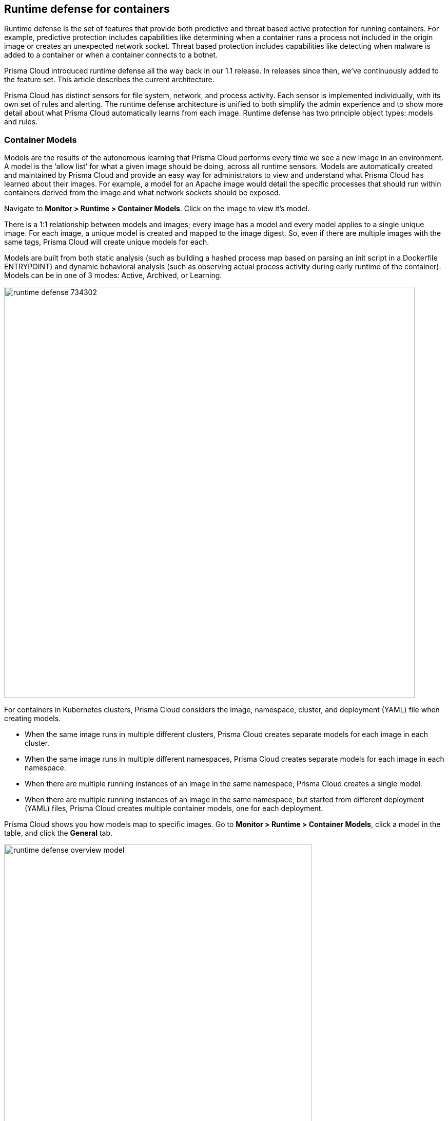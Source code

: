 == Runtime defense for containers

Runtime defense is the set of features that provide both predictive and threat based active protection for running containers.
For example, predictive protection includes capabilities like determining when a container runs a process not included in the origin image or creates an unexpected network socket.
Threat based protection includes capabilities like detecting when malware is added to a container or when a container connects to a botnet.

Prisma Cloud introduced runtime defense all the way back in our 1.1 release.
In releases since then, we’ve continuously added to the feature set.
This article describes the current architecture.

Prisma Cloud has distinct sensors for file system, network, and process activity.
Each sensor is implemented individually, with its own set of rules and alerting.
The runtime defense architecture is unified to both simplify the admin experience and to show more detail about what Prisma Cloud automatically learns from each image.
Runtime defense has two principle object types: models and rules.


=== Container Models

Models are the results of the autonomous learning that Prisma Cloud performs every time we see a new image in an environment.
A model is the ‘allow list’ for what a given image should be doing, across all runtime sensors.
Models are automatically created and maintained by Prisma Cloud and provide an easy way for administrators to view and understand what Prisma Cloud has learned about their images.
For example, a model for an Apache image would detail the specific processes that should run within containers derived from the image and what network sockets should be exposed.

Navigate to *Monitor > Runtime > Container Models*.
Click on the image to view it’s model.

There is a 1:1 relationship between models and images; every image has a model and every model applies to a single unique image.
For each image, a unique model is created and mapped to the image digest.
So, even if there are multiple images with the same tags, Prisma Cloud will create unique models for each.

Models are built from both static analysis (such as building a hashed process map based on parsing an init script in a Dockerfile ENTRYPOINT) and dynamic behavioral analysis (such as observing actual process activity during early runtime of the container).
Models can be in one of 3 modes: Active, Archived, or Learning.

image::runtime_defense_734302.png[width=800]

For containers in Kubernetes clusters, Prisma Cloud considers the image, namespace, cluster, and deployment (YAML) file when creating models.

* When the same image runs in multiple different clusters, Prisma Cloud creates separate models for each image in each cluster.
* When the same image runs in multiple different namespaces, Prisma Cloud creates separate models for each image in each namespace.
* When there are multiple running instances of an image in the same namespace, Prisma Cloud creates a single model.
* When  there are multiple running instances of an image in the same namespace, but started from different deployment (YAML) files, Prisma Cloud creates multiple container models, one for each deployment.

Prisma Cloud shows you how models map to specific images.
Go to *Monitor > Runtime > Container Models*, click a model in the table, and click the *General* tab.

image::runtime_defense_overview_model.png[width=600]


=== Capabilities

Some containers are difficult to model.
For example, Jenkins containers dynamically build and run numerous processes, and the profile of those processes changes depending on what's being built.
Constructing accurate models to monitor processeses in containers that build, run, test, and deploy software is impractical, although other aspects of the model can still have utility.
Prisma Cloud automatically detects known containers, and overrides one more aspects of the model with _capabilities_.

Capabilities are discrete enhancements to the model that tune runtime behaviors for specific apps and configurations.
Rather than changing what's learned in the model, they modify how Prisma Cloud acts on observed behaviors.

For example, the following model for the Jenkins container is enhanced with the capability for writing and executing binaries.

image::runtime_defense_overview_container_model_capabilities.png[width=800]


=== Learning mode

Learning mode is the phase in which Prisma Cloud performs either static or dynamic analysis.
Because the model depends on behavioral inputs, images stay in learning mode for 1 hour to complete the model.
After this 1 hour, Prisma Cloud enters a 'dry run' period for 24 hours to ensure there are no behavioral changes and the model is complete.
If during this 24 hours period, behavioral changes are observed, the model goes back to Learning mode for additional 24 hours.
The behavioral model uses a combination of machine learning techniques and typically requires less than 1 hour of cumulative observation time for a given image (it might comprise of a single container running the entire learning period or multiple containers running for some time slice where the sum of the slices is 1 hour).
During this period, only threat based runtime events (malicious files or connections to high risk IPs) are logged.
Prisma Cloud automatically detects when new images are added anywhere in the environment and automatically puts them in learning mode.

image::runtime_defense_792723.png[width=800]

* Relearn: You can relearn an existing model by clicking the *Relearn* button in the *Actions* menu.
This is an additive process, so any existing static and behavioral modeling remains in place.

* Manual Learning: Users can manually alter the duration of learning at any time by starting and stopping the *Manual Learning* option in the *Actions* menu.
This should be done with discretion because the model may or may not complete within the time period due to manual interruption.
There is no time limit for manual learning and depends on user's choice.


=== Active mode

Active mode is the phase in which Prisma Cloud is actively enforcing the model and looking for anomalies that violate it.
Active mode begins after the initial 1 hour that the Learning mode takes to create a model.
Because models are explicit allow lists, in enforcing mode, Prisma Cloud is simply looking for variances against the model.
For example, if a model predicted that a given image should only run the foo process and Prisma Cloud observes the bar process has spawned, it would be an anomaly.
Prisma Cloud automatically transitions models from learning mode into enforcing mode after the model is complete.
During this period, runtime events are logged.

NOTE: During the initial dry run period (the first 24 hours), model may switch automatically from Active mode to Learning mode depending on the behavioral changes observed, as mentioned above.
This automatic switching only happens during the first 24 hours of model initiation. If violations are observed later on, they are logged as runtime alerts under Monitor > Runtime.


=== Archived mode

Archived mode is a phase that models are transitioned into after no containers are actively running them.
Models persist in archived mode for 24 hours after being archived, after which point they’re automatically removed by an internally managed garbage collection process.
Archived mode essentially acts a 'recycle bin' for models, ensuring that a given image does not need go through learning mode again if it frequently starts and stops while also ensuring that the list of models does not continuously grow over time.

Models display all the learned data across each of the runtime sensors to make it easy to understand exactly what Prisma Cloud has learned about an image and how it will protect it.
However, what if you need to customize the protection for a given image, set of images, or containers?
That’s the job of rules.


=== Rules

Rules control how Prisma Cloud uses the autonomously generated models to protect an environment.
For example, if Prisma Cloud’s model for the Apache image includes the process httpd, but you know that process bar will eventually run and you want to ensure that process foo never runs, you can create a rule that applies to all images named httpd, add bar to the allowed process list, and add foo to the blocked process list.

The following screenshot shows how the scope of the rule is set with xref:../configure/collections.adoc[collections]:

image::runtime_defense_rule_scope.png[width=550]

The following screenshot shows how allowed and blocked process activity is set in the rule:

image::runtime_defense_process_rule.png[width=550]

Rules let you explicitly allow and block activity by sensor.
Rules and models are evaluated together to create a resultant policy as follows:

*model* (which contains only allowed activity) + *allowed activity from rule(s)* - *blocked activity from rule(s)* = *resultant policy*

The resultant policy from the previous example:

model (*httpd*) + allowed activity from rule (*process bar*) - blocked activity from rule (*process foo*) = httpd and bar are allowed and foo always is an anomaly regardless of the model

By default, Prisma Cloud has a single rule that says 'use the models'.
As with every other subsystem in Prisma Cloud, you can customize how it works by creating rules, scoping the rules to the desired objects with filtering and pattern matching, and then xref:../configure/rule_ordering_pattern_matching.adoc[properly ordering the rules] in the policy.
Rules are evaluated sequentially from top to bottom.
Once a match is found for the scope, the actions in the rule are executed and enforced.
Only a single rule is ever enforced for a given event
While rules are combined with models as described above, rules themselves are never combined.

Prisma Cloud ships with a rule named *Default - alert on suspicious runtime behavior* that enables runtime protection for containers by default.
You can further refine your policy by creating additional custom rules that target specific resources, enable or disable protection features, and define exceptions to the automatically generated allow-list models.

New runtime rules can be created in Console in *Defend > Runtime > Container Policy*.

==== Discrete blocking

Prisma Cloud lets you create runtime rules that block discrete processes inside a container.
It is an alternative to stopping an entire container when the violation of a runtime rule is detected.

==== Blocked containers

// Good info here:
// https://github.com/twistlock/twistlock/issues/8521

Prisma Cloud's runtime defense system compares the state of a running container to the predictive model created for it during its xref:../runtime_defense/runtime_defense.adoc#learning-mode[learning period].
When abnormal activity is detected, such as executing an unknown process, Prisma Cloud can:

* Raise an alert by generating an audit.
Audits are shown under *Monitor > Events > Container Audits*.
If you have an alert channel configured, such as email or Slack, audits are forwarded there too.
Alert is the default action.
* Block the container by stopping it altogether.
To enable blocking, create a new runtime rule.
* Prevent just the discrete process or file system write (not the entire container).
To enable prevent, create a new runtime rule.


===== Blocking action

Blocking stops potentially compromised containers from running in your environment.

Prisma Cloud blocks containers under the following conditions:

* A container violates its runtime model, and you've installed a runtime rule with the action set to block.
For example, if an attacker infiltrates a container and tries to run a port scan using nc, then the container would be blocked if nc weren't a known, allowed process.
* A newly started container violates a vulnerability or compliance rule, and those rules have the action set to block.
Prisma Cloud scans all images before they run, to enforce policies about what's allowed to execute in your environment.
For example, you policy might call for blocking any container with critical severity vulnerabilities.

Runtime rules can be created under Defend > Runtime > Container Policy.
Vulnerability rules can be created under Defend > Vulnerabilities > Policy, and compliance rules can be created under Defend > Compliance > Policy.


===== Viewing blocked containers

Blocking immediately stops a container, taking it out of service.
Blocked containers are never restarted.
To see a list of blocked containers, go to the container audits page under *Monitor > Events > Container Audits*.

image::block_containers_audits.png[width=850]

When a container is stopped, Prisma Cloud takes no further action to keep it stopped.
Orchestrators, such as Kubernetes and Docker Swarm, start a fresh container in the blocked container's place.
Orchestrators have their own mechanism for maintaining a set point, so they ignore the restart policy defined in the image's Dockerfile.

There is an exception when you run containers in a Docker-only environment (no orchestrator) and Prisma Cloud blocks a container.
In this case, Prisma Cloud must take additional action to keep the container blocked.
To prevent the container from automatically restarting, Prisma Cloud modifies the container's restart policy to always unless stopped.
If you want to unblock a container, connect to the node with the blocked container, and manually modify the container's Docker configuration.

[.section]
===== Blocked container artifacts

Forensic investigators can inspect a blocked container's artifacts to determine why it was stopped.
You can capture all of the container's contents, including its file system data, with the docker export command.
Go to the node with the blocked container and run:


$docker export [container_id] > /path/filename.tar


[.section]
==== VMware Tanzu Application Service (TAS)

Runtime rules for VMware TAS apps are scoped by app name and space ID.
Specify values for app name and space ID in the *Labels* field of the relevant collection.
This field is auto-populated with values from your environment.

   tas-application-name:<value>
   tas-space-id:<value>


=== Best practices

One of the key goals is to minimize the amount of work customers have to do to manage runtime defense.
For most customers, this means that only the default rule needs to be present and that Prisma Cloud will automatically create and manage models for it.
Because the behavioral learning aspects of model creation have been significantly improved most customers will not need to create rules to change model behavior.
Some exceptions may be in containers that are long running but change behavior throughout their lifecycle.
This is atypical in most environments, as containers that need to be upgraded are typically destroyed and reprovisioned with a new image.
However, if you do need to customize rules, here are some best practices for doing so:

*Minimize the number of rules* -- Creating static rules requires time and effort to build and maintain; only create rules where necessary and allow the autonomous models to provide most of the the protection.

*Precisely target rules* --  Be cautious of creating rules that apply to broad sets of images or containers.
Providing wide ranging runtime exceptions can lower your overall security by making rules too permissive.
Instead, target only the specific containers and images necessary.

*Name rules consistently* -- Because rule names are used in audit events, choose consistent, descriptive names for any rules you create.
This simplifies incident response and investigation.
Also, consider using Prisma Cloud’s alert profile feature to alert specific teams to specific types of events that are detected.

[.section]
=== Container runtime policy

==== Anti-malware

Anti-malware provides high level control for anti-malware capabilities for containers. More granular configuration for each runtime capability is available through each the other tabs on the rule.

- *Prisma Cloud advanced threat protection* -- Use Prisma Cloud advanced threat protection intelligence feed, to apply malware prevention techniques across processes, networking and filesystem.

- *Kubernetes attacks* -- Monitors attempts to directly access Kubernetes infrastructure from within a running container, including both usage of the Kubernetes administrative tools and attempts to access the Kubernetes metadata.

- *Suspicious queries to cloud provider APIs* -- Monitors access to cloud provider metadata API from within a running container.

==== Advanced malware analysis 

- *Use WildFire malware analysis* -- Use WildFire, Palo Alto Networks' malware analysis engine, to detect malware. Currently Wildfire analysis is provided without additional costs, but this may change in future releases. To use Wildfire, it must first be enabled.

==== Processes

[.section, #_effect]
===== Effect

When behavior is detected that deviates from your runtime policy (resultant from the combination of your container model and your rules), Prisma Cloud Defender takes action.
For processes, the Defender can be set into one of four modes.

* *Disable* -- Defender doesn't provide any protection for processes.

* *Alert* -- Defender raises alerts when it detects process activity that deviates from your defined runtime policy.
These alerts are visible in *Monitor > Events > Container Audits*.

* *Prevent* -- Defender stops the process (and just the process) that violates your policy from executing.
This is known as xref:../runtime_defense/discrete_blocking.adoc#[discrete blocking]. 

Prisma Cloud runtime rules let you deny specific processes.
When you specify the *Prevent* action in a runtime rule, Prisma Cloud blocks containers from running processes that are not defined in the model or the explicitly allowed processes list.
The rest of the container continues to execute without disruption.
The alternative to discrete blocking is container blocking, which stops the entire container when a denied process is detected.

NOTE: The *Prevent* action is not supported on Debian 8.

* *Block* -- Defender stops the entire container if a process that violates your policy attempts to run.

// https://github.com/twistlock/twistlock/issues/9380
// https://github.com/twistlock/twistlock/issues/14782
// https://github.com/twistlock/twistlock/wiki/Monitor-binaries-that-do-not-belong-to-the-original-image
// https://github.com/twistlock/twistlock/wiki/Modified-binaries-detection-and-prevention
Note that besides taking action on processes outside of the allow-list model, Defender also takes action when existing binaries that have been modified are executed.
For example, an attacker might replace httpd (Apache) with an older version that can be exploited.
Prisma Cloud raises alerts for each of the following cases:

* A modified binary is executed,
* A modified binary listens on a port,
* A modified binary makes an outbound connection.


===== Detection

Prisma Cloud can detect anomalous process activity.
These features can be independently enabled or disabled.

- *Processes started from modified binaries* -- Detect when binaries from a container image have been modified and executed.

- *Crypto miners* -- Prisma Cloud can detect crypto miners.
If detected, a xref:../runtime_defense/incident_types/crypto_miners.adoc#[crypto miner incident type] is created in Incident Explorer.
When this option is enabled, Defender takes action on this type of incident according to the configured <<_effect,effect>>.

- *Reverse shell attacks* -- Detect usage of xref:./incident_types.adoc#_reverse_shell[reverse shell]

- *Detect processes used for lateral movement* -- Prisma Cloud can detect processes, such as netcat, known to facilitate lateral movement between resources on a network.
If detected, a xref:../runtime_defense/incident_types/lateral_movement.adoc#[lateral movement incident type] is created in Incident Explorer.
When this option is enabled, Defender takes action on this type of incident according to the configured <<_effect,effect>>.

- *Child processes started by unrecognized parents* -- 
As part of the model, Prisma Cloud learns what processes are invoked, and the parent processes that triggered the invocation.
If this option is enabled, Defender can act on processes that are invoked by a parent other than that which is specified by the model.
This action may show up as an audit in a number of different incident types in Incident Explorer.

- *Processes started with SUID* -- Detect suspicious privilege escalation by watching for binaries with the setuid bit. 
+
Explictly allowed processes from your runtime policy and learned processes from your runtime models bypass this control.
For example, if `ping` is added to the container's runtime model during the learning period, `ping` is permitted to run regardless of how this control is set.
However, if `ls` is explicitly permitted by your policy, but `sudo ls` is detected, this control flags the privilege escalation.
If you explicitly allow `sudo`, and then run `sudo ls`, this control is bypassed.

- *Explicitly allowed and denied processes* -- The fields for *Explicitly allowed processes* and *Explicitly denied processes* let you tailor your runtime models.
Processes can be listed by name or MD5 hash.

==== Networking

Prisma Cloud can monitor container networking activity for patterns that indicate an attack might be underway.
These features can be independently enabled or disabled with runtime rules.
The final policy that's enforced is the sum of the container model and your runtime rules.

[.section]
===== IP connectivity

When Prisma Cloud detects an outgoing connection that deviates from your runtime policy, Prisma Cloud Defender can take action.
Networking rules let you put Defender into one of three modes:

* *Disable* --
Defender does not provide any networking protection.

* *Alert* --
Defender raises alerts when targeted resources establish connections that violate your runtime policy.
The corresponding audits can be reviewed under *Monitor > Events > Container Audits*.

* *Block* --
Defender stops the container if it establishes a connection that violates your runtime policy.
The corresponding audit can be reviewed under *Monitor > Events > Container Audits*.

The fields for *Explicitly allowed* and *Explicitly denied* let you tailor the runtime models for known good and known bad network connections.
These rules define the policy for listening ports, outbound internet ports for Internet destinations, and outbound IP addresses.
Defining network policy through runtime rules lets you specify permitted and forbidden behavior for given resources, and instructs Defender on how to handle traffic that deviates from the resultant policy.

- *Detect port scanning* -- Port scans are used by attackers to find which ports on a network are open and listening.
If enabled, Defenders detect network behavior indicative of port scanning.
If detected, a xref:../runtime_defense/incident_types/port_scanning.adoc#[port scanning incident] is created in Incident Explorer.

- *Raw sockets* -- Prisma Cloud can monitor your environment for raw sockets, which can indicate suspicious activity.
Raw sockets let programs manipulate packet headers and implement custom protocols to do things such as port scanning. Raw socket detection is enabled by default.

[.section]
===== DNS

Modern attacks, particularly coordinated, long running attacks, use short lived DNS names to route traffic from the victim's environment to command and control systems.
This is common in large scale botnets.
When DNS monitoring is enabled (Alert, Prevent, or Block) in your runtime rules, Prisma Cloud analyzes DNS lookups from your running containers.
By default, DNS monitoring is disabled.

Dangerous domains are detected as follows:

* *Prisma Cloud Intelligence Stream* --
Prisma Cloud's threat feed contains a list of known bad domains.

* *Behavioral container models* --
When learning a model for a container, Prisma Cloud records any DNS resolutions that a container makes.
When the model is activated, Defender monitors network traffic for DNS resolutions that deviate from the learned DNS resolutions.
+
You can see the domains in the model by going to *Monitor > Runtime > Container Models*, clicking on a model, then opening the *Networking* tab. Known good domains are listed under *Behaviorally learned domains*.

* *Explicit allow and deny lists:*
Runtime rules let you augment the Prisma Cloud's Intelligence Stream data and models with your own explicit lists of known good and bad domains.
Define these lists in your runtime rules.

In your runtime rules, set *Effect* in the DNS section to configure how Defender handles DNS lookups from containers:

* *Disable:*
DNS monitoring is disabled.
DNS lookups are not modeled in learning mode.
DNS lookups aren't analyzed when models are active.

* *Alert:*
DNS monitoring is enabled.
DNS lookups are modeled in learning mode.
DNS lookups are analyzed when models are active.
Anomalous activity generates audits.

* *Prevent:*
DNS monitoring is enabled.
DNS lookups are modeled in learning mode.
DNS lookups are analyzed when models are active.
Anomalous activity generates audits.
Anomalous DNS lookups are dropped.

* *Block*
DNS monitoring is enabled.
DNS lookups are modeled in learning mode.
DNS lookups are analyzed when models are active.
Anomalous activity generates audits.
When anomalous DNS lookups are detected, the entire container is stopped.

==== File system

Prisma Cloud's runtime defense for container file systems continuously monitors and protects containers from suspicious file system activities and malware.

Prisma Cloud monitors and protects against the following types of suspicious file system activity:

* Changes to any file in folders _not_ in the xref:../runtime_defense/runtime_defense.adoc#models[runtime model].
* Changes to binaries or certificates anywhere in the container.
* Changes to SSH administrative account configuration files anywhere in the container.
* Presence of malware anywhere in the container.

===== Malware protection

Defender monitors container file systems for malicious certs and binaries using data from the Prisma Cloud Intelligence Stream.
Console receives the Prisma Cloud feed, and then distributes it to all deployed Defenders.
You can optionally supplement the Prisma Cloud feed with your own custom data.

When a file is written to the container file system, Defender compares the MD5 hash of the file to the MD5 hash of known malware.
If there is a match, Defender takes the action specified in your rules.
Defender also looks for attributes that make files suspicious, including signs they've been rigged for anti-analysis.

By default, Defender monitors both the container root file system and any data volumes.
Container root file systems reside on the host file system.
In this diagram, the running container also has a data volume.
It mounts the db/ directory from the host file system into its own root file system.
Both locations are monitored by Defender.

The following diagram shows how Prisma Cloud protects containers from malicious files:

image::runtime_defense_fs_584208.png[width=650]

===== Effect

When behavior is detected that deviates from your runtime policy (resultant from the combination of your container model and your rules), Prisma Cloud Defender takes action.
For processes, the Defender can be set into one of four modes.

* *Disable* -- Defender doesn't provide any protection for file system.

* *Alert* -- Defender raises alerts when it detects file system activity that deviates from your defined runtime policy.
These alerts are visible in *Monitor > Events > Container Audits*.

* *Prevent* -- Defender stops the process (and just the process) that violates your policy from executing.
This is known as xref:../runtime_defense/discrete_blocking.adoc#[discrete blocking]. Prisma Cloud also lets you deny file system writes to specific directories. Like the process rule, file system rules can be configured with the *Prevent* action, which blocks the creation and modification of any files in the specified directories.
This mechanism is designed to prevent bad actors from writing certificates or binary attack tools to disk, all without killing the process that initiated the write or stopping the entire container.

NOTE: The *Prevent* action in file system rules is not supported when the Docker storage driver is set to aufs.
It is supported for other storage drivers, such as devicemapper and overlay2.
If you specify a *Prevent* action, but the storage driver does not support it, Prisma Cloud will respond with an alert and log the following message in Defender's log:
"Docker storage driver on host doesn't support discrete file blocking"


* *Block* -- Defender stops the entire container if a process that violates your policy attempts to run.

===== Detection

Prisma Cloud can detect anomalous file system activity.
These features can be independently enabled or disabled.

- *Changes to binaries and certificates* -- Detect when binaries from a container image are modified.

- *Detection of encrypted/packed binaries* -- Detect usage of encrypted/packed binaries. Such files are alerted on as encrypted and packed binaries may be used as a method to deploy malware undetected.

- *Explicitly allowed and denied system paths* -- The fields for *Explicitly allowed paths* and *Explicitly denied paths* let you tailor your runtime models, by explicitly denying paths in the model or explicitly allowing paths that aren't in the model.

==== Custom rules

For details on custom rules policy refer to xref:./custom_runtime_rules.adoc[this] section.

